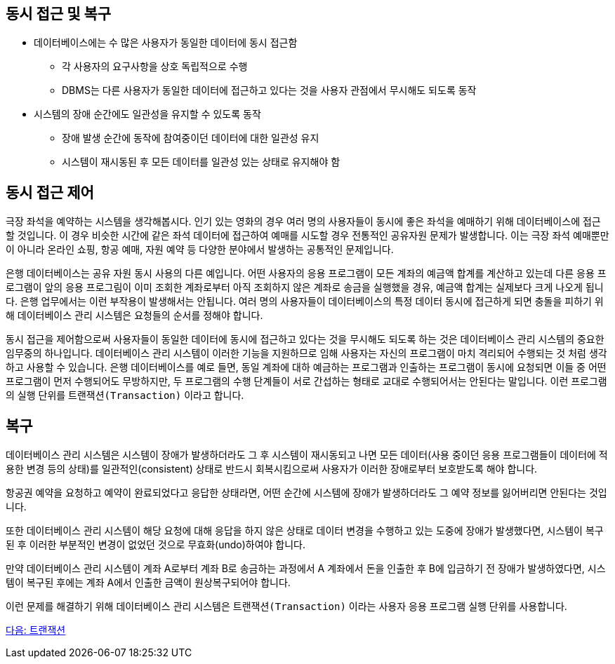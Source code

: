 == 동시 접근 및 복구

* 데이터베이스에는 수 많은 사용자가 동일한 데이터에 동시 접근함
** 각 사용자의 요구사항을 상호 독립적으로 수행
** DBMS는 다른 사용자가 동일한 데이터에 접근하고 있다는 것을 사용자 관점에서 무시해도 되도록 동작
* 시스템의 장애 순간에도 일관성을 유지할 수 있도록 동작
** 장애 발생 순간에 동작에 참여중이던 데이터에 대한 일관성 유지
** 시스템이 재시동된 후 모든 데이터를 일관성 있는 상태로 유지해야 함

== 동시 접근 제어
극장 좌석을 예약하는 시스템을 생각해봅시다. 인기 있는 영화의 경우 여러 명의 사용자들이 동시에 좋은 좌석을 예매하기 위해 데이터베이스에 접근할 것입니다. 이 경우 비슷한 시간에 같은 좌석 데이터에 접근하여 예매를 시도할 경우 전통적인 공유자원 문제가 발생합니다. 이는 극장 좌석 예매뿐만이 아니라 온라인 쇼핑, 항공 예매, 자원 예약 등 다양한 분야에서 발생하는 공통적인 문제입니다. 

은행 데이터베이스는 공유 자원 동시 사용의 다른 예입니다. 어떤 사용자의 응용 프로그램이 모든 계좌의 예금액 합계를 계산하고 있는데 다른 응용 프로그램이 앞의 응용 프로그림이 이미 조회한 계좌로부터 아직 조회하지 않은 계좌로 송금을 실행했을 경유, 예금액 합계는 실제보다 크게 나오게 됩니다. 은행 업무에서는 이런 부작용이 발생해서는 안됩니다. 여러 명의 사용자들이 데이터베이스의 특정 데이터 동시에 접근하게 되면 충돌을 피하기 위해 데이터베이스 관리 시스템은 요청들의 순서를 정해야 합니다. 



동시 접근을 제어함으로써 사용자들이 동일한 데이터에 동시에 접근하고 있다는 것을 무시해도 되도록 하는 것은 데이터베이스 관리 시스템의 중요한 임무중의 하나입니다. 데이터베이스 관리 시스템이 이러한 기능을 지원하므로 임해 사용자는 자신의 프로그램이 마치 격리되어 수행되는 것 처럼 생각하고 사용할 수 있습니다. 은행 데이터베이스를 예로 들면, 동일 계좌에 대하 예금하는 프로그램과 인출하는 프로그램이 동시에 요청되면 이들 중 어떤 프로그램이 먼저 수행되어도 무방하지만, 두 프로그램의 수행 단계들이 서로 간섭하는 형태로 교대로 수행되어서는 안된다는 말입니다. 이런 프로그램의 실행 단위를 `트랜잭션(Transaction)` 이라고 합니다.

== 복구
데이터베이스 관리 시스템은 시스템이 장애가 발생하더라도 그 후 시스템이 재시동되고 나면 모든 데이터(사용 중이던 응용 프로그램들이 데이터에 적용한 변경 등의 상태)를 일관적인(consistent) 상태로 반드시 회복시킴으로써 사용자가 이러한 장애로부터 보호받도록 해야 합니다.

항공권 예약을 요청하고 예약이 완료되었다고 응답한 상태라면, 어떤 순간에 시스템에 장애가 발생하더라도 그 예약 정보를 잃어버리면 안된다는 것입니다. 

또한 데이터베이스 관리 시스템이 해당 요청에 대해 응답을 하지 않은 상태로 데이터 변경을 수행하고 있는 도중에 장애가 발생했다면, 시스템이 복구된 후 이러한 부분적인 변경이 없었던 것으로 무효화(undo)하여야 합니다.

만약 데이터베이스 관리 시스템이 계좌 A로부터 계좌 B로 송금하는 과정에서 A 계좌에서 돈을 인출한 후 B에 입금하기 전 장애가 발생하였다면, 시스템이 복구된 후에는 계좌 A에서 인출한 금액이 원상복구되어야 합니다. 

이런 문제를 해결하기 위해 데이터베이스 관리 시스템은 `트랜잭션(Transaction)` 이라는 사용자 응용 프로그램 실행 단위를 사용합니다.

link:./14_transaction.adoc[다음: 트랜잭션]